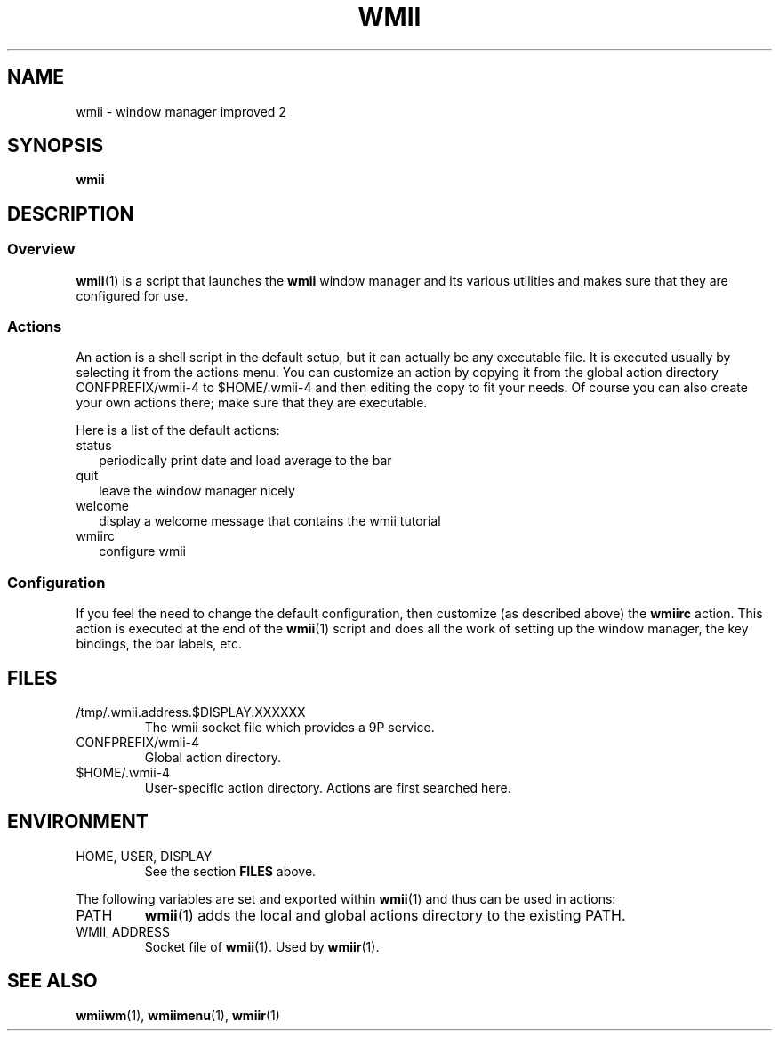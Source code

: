 .TH WMII 1 wmii-4
.SH NAME
wmii \- window manager improved 2
.SH SYNOPSIS
.B wmii
.SH DESCRIPTION
.SS Overview
.BR wmii (1)
is a script that launches the
.B wmii
window manager and its various utilities and makes sure that they are
configured for use.
.SS Actions
An action is a shell script in the default setup, but it can actually be
any executable file.  It is executed usually by selecting it from the
actions menu.
You can customize an action by copying it from the global action
directory CONFPREFIX/wmii-4 to $HOME/.wmii-4 and then editing the copy to
fit your needs.  Of course you can also create your own actions there; make
sure that they are executable.
.P
Here is a list of the default actions:
.TP 2
status
periodically print date and load average to the bar
.TP 2
quit
leave the window manager nicely
.TP 2
welcome
display a welcome message that contains the wmii tutorial
.TP 2
wmiirc
configure wmii
.SS Configuration
If you feel the need to change the default configuration, then customize (as
described above) the
.B wmiirc
action.  This action is executed at the end of the
.BR wmii (1)
script and does all the work of setting up the window manager, the key
bindings, the bar labels, etc.
.SH FILES
.TP
/tmp/.wmii.address.$DISPLAY.XXXXXX
The wmii socket file which provides a 9P service.
.TP
CONFPREFIX/wmii-4
Global action directory.
.TP
$HOME/.wmii-4
User-specific action directory.  Actions are first searched here.
.SH ENVIRONMENT
.TP
HOME, USER, DISPLAY
See the section
.B FILES
above.
.P
The following variables are set and exported within
.BR wmii (1)
and thus can be used in actions:
.TP
PATH
.BR wmii (1)
adds the local and global actions directory to the existing PATH.
.TP
WMII_ADDRESS
Socket file of
.BR wmii (1).
Used by
.BR wmiir (1).
.SH SEE ALSO
.BR wmiiwm (1),
.BR wmiimenu (1),
.BR wmiir (1)
